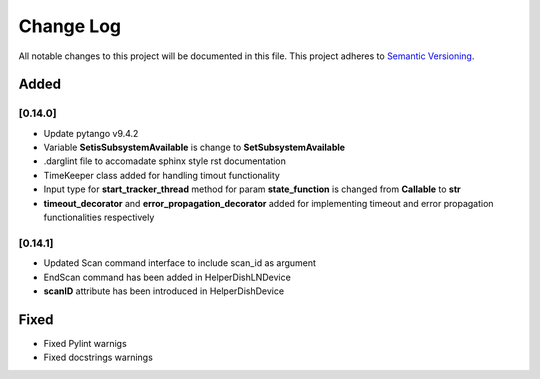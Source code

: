 ###########
Change Log
###########

All notable changes to this project will be documented in this file.
This project adheres to `Semantic Versioning <http://semver.org/>`_.

Added
-----


[0.14.0]
************

* Update pytango v9.4.2
* Variable **SetisSubsystemAvailable** is change to **SetSubsystemAvailable**
* .darglint file to accomadate sphinx style rst documentation
* TimeKeeper class added for handling timout functionality
* Input type for **start_tracker_thread** method for param **state_function** is changed from **Callable** to **str**
* **timeout_decorator** and **error_propagation_decorator** added for implementing timeout and error propagation functionalities respectively

[0.14.1]
************
* Updated Scan command interface to include scan_id as argument
* EndScan command has been added in HelperDishLNDevice
* **scanID** attribute has been introduced in HelperDishDevice


Fixed
-----

* Fixed Pylint warnigs
* Fixed docstrings warnings
